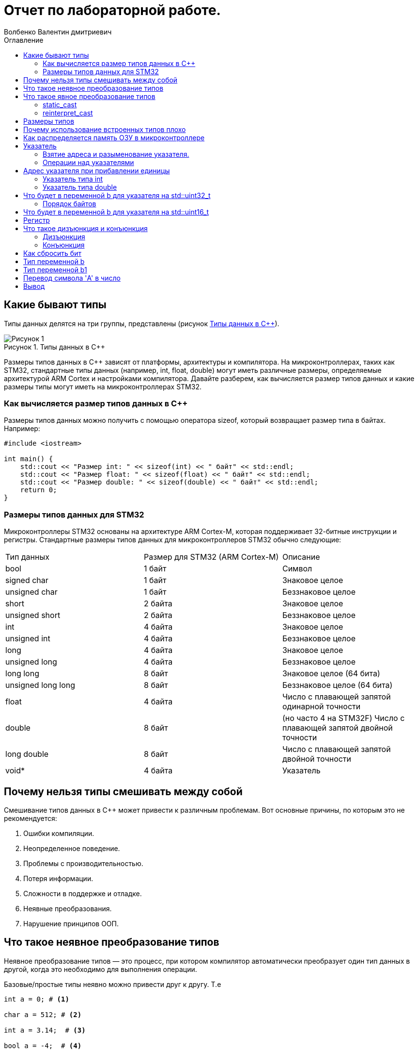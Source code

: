 = Отчет по лабораторной работе.
Волбенко Валентин дмитриевич
:imagesdir: pic2
:toc:
:toc-title: Оглавление
:toclevels: 4
:figure-caption: Рисунок
:table-caption: Таблица

==  Какие бывают типы
 
Типы данных делятся на три группы, представлены (рисунок <<pic7>>).

.Типы данных в С++
[#pic7]
image::Рисунок 1.png[]

Размеры типов данных в C++ зависят от платформы, архитектуры и компилятора.
На микроконтроллерах, таких как STM32, стандартные типы данных (например, int, float, double) могут иметь различные размеры, определяемые архитектурой ARM Cortex и настройками компилятора.
Давайте разберем, как вычисляется размер типов данных и какие размеры типы могут иметь на микроконтроллерах STM32.

=== Как вычисляется размер типов данных в C++

Размеры типов данных можно получить с помощью оператора sizeof, который возвращает размер типа в байтах. 
Например:
[.source, cpp]
----
#include <iostream>

int main() {
    std::cout << "Размер int: " << sizeof(int) << " байт" << std::endl;
    std::cout << "Размер float: " << sizeof(float) << " байт" << std::endl;
    std::cout << "Размер double: " << sizeof(double) << " байт" << std::endl;
    return 0;
}
----

=== Размеры типов данных для STM32

Микроконтроллеры STM32 основаны на архитектуре ARM Cortex-M, которая поддерживает 32-битные инструкции и регистры.
Стандартные размеры типов данных для микроконтроллеров STM32 обычно следующие:

[horizontal]
|=====================
|Тип данных|	Размер для STM32 (ARM Cortex-M)|	Описание
|bool|	1 байт|	Символ
|signed char|	1 байт|	Знаковое целое
|unsigned char|	1 байт|	Беззнаковое целое
|short|	2 байта|	Знаковое целое
|unsigned short|	2 байта|	Беззнаковое целое
|int|	4 байта|	Знаковое целое
|unsigned int|	4 байта|	Беззнаковое целое
|long|	4 байта|	Знаковое целое
|unsigned long|	4 байта	|Беззнаковое целое
|long long|	8 байт|	Знаковое целое (64 бита)
|unsigned long long|	8 байт|	Беззнаковое целое (64 бита)
|float|	4 байта|	Число с плавающей запятой одинарной точности
|double|	8 байт| (но часто 4 на STM32F)	Число с плавающей запятой двойной точности
|long double|	8 байт|	Число с плавающей запятой двойной точности
|void*|	4 байта	|Указатель
|=====================

== Почему нельзя типы смешивать между собой

Смешивание типов данных в C++ может привести к различным проблемам. Вот основные причины, по которым это не рекомендуется:

. Ошибки компиляции.
. Неопределенное поведение.
. Проблемы с производительностью.
. Потеря информации.
. Сложности в поддержке и отладке.
. Неявные преобразования.
. Нарушение принципов ООП.

== Что такое неявное преобразование типов
 
Неявное преобразование типов — это процесс, при котором компилятор автоматически преобразует один тип данных в другой, когда это необходимо для выполнения операции.

Базовые/простые типы неявно можно привести друг к другу. Т.е
[.source, cpp]
----
int a = 0; # <1>

char a = 512; # <2>

int a = 3.14;  # <3>

bool a = -4;  # <4>

bool a  = 0;  # <5>
----
<1> Присваимаем знаковое целое(int) число переменной целого типа
<2> Присваиваем знаковое целое(int) число переменной типа char. Результат в а 0 ;
<3> Присваиваем число с плавающей точкой(double) к переменной типа int. Результат в а 3
<4> Присваиваем знаковое целое(int) к переменной типа bool. Результат в а true
<5> Присваиваем знаковое целое(int) к переменной типа bool. Результат в а false

== Что такое явное преобразование типов

Так как компилятор может сделать за вас, то, что вы вообще не ожидаете, не нужно использовать неявное
преобразование типа.

Вместо этого, лучше указать компилятору явное преобразование из одного типа в другой.
В этом случае, вы говорите компилятору, что я понимаю, что я делаю, это именно так и задумано

Для преобразований из одного типа используют 4 вариантов преобразования:

* static_cast
* const_cast
* reinterpret_cast
* dynamic_cast

=== static_cast

*static_cast* позволяет сделать приведение близких типов (целые, пользовательских типов которые могут
создаваться из типов который приводится, и указатель на void* к указателю на любой тип).

Проверка производится на уровне компиляции, так что в случае ошибки сообщение будет получено в момент
сборки приложения или библиотеки.
[.source, cpp]
----
int a = static_cast<int>(0); # <1>

int a = static_cast<int>(3.14);  # <2>

bool a = static_cast<bool>(-4);  # <3>

bool a  = static_cast<bool>(0);  # <4>

float f = 3.14f ;     # <5>

float f = static_cast<float>(3.14) ;  # <6>

Complex f = static_cast<3.14> #<7>
----
[.notes]
--
<1> Явно говорим, что 0 должен восприниматься как тип (int), хотя он и так является литералом типа int.
Но все ли помнят об этом?
<2> Явно говорим, что 3.14 воспринимать как int, т.е взять только целую часть.
<3> Явно говорим, -4 нужно воспринять как bool тип, в данном случае true.
<4> Явно говорим, 0 нужно воспринять как bool тип, в данном случае false.
<5> Явно говорим, что 3.14 это float
<6> Явно говорим, что 3.14 это float
<7> Комплексное число может создаться из double, поэтому тут будет работать static_cast.
--

=== reinterpret_cast
*reinterpret_cast* преобразует типы, несовместимыми друг с другом, и используется для:

* В свой собственный тип
* Указателя в интегральный тип
* Интегрального типа в указатель
* Указателя одного типа в указатель другого типа
* Указателя на функцию одного типа в указатель на функцию другого типа

[.source, cpp]
----
auto ptr = reinterpret_cast<volatile uint32_t *>(0x40010000) ; # <1>
auto value = *ptr ; #<2>
----

<1> Преобразует адрес 0x40010000 в указатель типа volatile uint32_t
<2> Записывает в переменную value (типа) значение лежащее по указателю ptr, указывающего на адрес
0x40010000

== Размеры типов
Размеры типов не четко определены и могут отличаться для различных микроконтроллеров.
Поэтому вместо прямых типов типа int, используйте псевдонимы, например:
[horizontal]
|=====================
|std::uint32_t| целое беззнаковое длиной 32 бита
|std::int64_t|  целое знаковое длинной 64 бита
|std::uint8_t| целое знаковое длинной 8 бит
|std::uint16_t|	беззнаковое целое длиной 16 бит
|std::uint32_t|	беззнаковое целое длиной 32 бита
|std::uint64_t|	беззнаковое целое длиной 64 бита
|std::int64_t|	знаковое целое длиной 64 бита
|std::uint8_t|	беззнаковое целое длиной 8 бит
|std::int8_t|	знаковое целое длиной 8 бит
|std::size_t|	беззнаковый тип для размеров объектов
|std::intptr_t	|знаковое целое для хранения указателей
|std::uintptr_t|	беззнаковое целое для хранения указателей
|=====================
== Почему использование встроенных типов плохо

Использование встроенных типов имеет свои преимущества, но есть и недостатки, особенно в сложных проектов или больших приложений. Рассмотрим причины, почему использование встроенных типов плохо:

. Отсутствие безопасности типов.
. Проблемы с точностью.
. Отсутствие семантики.
. Маленький объем информации.
. Отсутствие функций и методов.
. Трудности с поддержкой и расширением.
. Управление памятью.

== Как распределяется память ОЗУ в микроконтроллере

Основные аспекты распределения памяти в микроконтроллерах включают следующие сегменты:

.  Разделение памяти:
* Статическая память: память для переменных,Стек.
* Динамическая память.
. Сегменты памяти.
. Области памяти.
. Обратная совместимость и управление.
. Проблемы с памятью.

== Указатель
Данные могут находится в ОЗУ или ПЗУ. Каждой переменной содержащей данные соответствует некоторый адрес памяти. К переменной можно обратиться непосредственно обращаясь к самой переменной, тогда мы можем напрямую писать или читать значение с адреса переменной, либо можно обратиться косвенно, через указатель или ссылку.

*Указатель* - это переменная, которая хранит адрес другой переменной.

=== Взятие адреса и разыменование указателя.

Для того чтобы узнать адрес переменной, используется оператор взятия адреса _&_ +

.Пример:
[source, cpp, linenums]

----
char* Ptr = &a;
----

<<<

WARNING: Тип указателя должен совпадать с типом переменной!

*Разыменовывание* - обратная операция операции взятия адреса, которая выводит значение, хранимое по адресу указанному в указателе.

=== Операции над указателями

Указатели можно складывать, вычитать, сравнивать. Но указатели должны быть одного типа.
Над указателями можно выполнять арифметические операции сложения, инкремента (увеличения на 1), вычитания, декремента (уменьшения на 1) и операции сравнения (>, >=, <, <=, ==, !=). При выполнении арифметических операций с указателями автоматически учитывается размер данных, на которые он указывает.
При вычитании одного указателя из другого, нужно придерживаться важных правил:

. Указатели должны указывать на один массив:
Вычитание возможно только если оба указателя относятся к одному и тому же массиву или диапазону памяти. Если они из разных массивов, это приведет к ошибкам.

. Результат — количество элементов:
Вычитание дает разницу в количестве элементов, а не в байтах. Например, если вычесть указатель на первый элемент массива из указателя на последний, вы получите количество элементов между ними.

. Тип результата:
Результат вычитания — это тип ptrdiff_t, который может хранить целые числа, представляющие разницу в элементах.

Пример:

[.source, cpp]
----
int arr[5] = {10, 20, 30, 40, 50};
int* ptr1 = &arr[4];  // Указатель на 5-й элемент
int* ptr2 = &arr[0];  // Указатель на 1-й элемент

ptrdiff_t diff = ptr1 - ptr2;  // Разница: 4
----
Вычитать один указатель из другого можно, если они указывают на элементы одного массива или диапазона памяти. Это дает разницу в количестве элементов, а не байтов.

Указатели можно сравнивать, причём не, только на равенство или неравенство, ведь адреса могут быть меньше или больше относительно друг друга.

Чтобы изменить значение в любой ячейке памяти, нужно использовать указатель. Пример:

* Создадим переменную и получим её адрес:

[.source, cpp]
----
#include <iostream>
int num = 10;
int* prt = & num; //Указатель на переменную num
----

* Изменим значение по этому адресу:

[.source, cpp]
----
#include <iostream>
*ptr = 20; //Изменим значение num на 20
----

== Адрес указателя при прибавлении единицы

=== Указатель типа int
Если указатель типа int указывает на адрес 1 и к нему прибавить 1, то новый адрес будет зависеть от размера типа int. В большинстве современных систем размер int равен 4 байтам (32 бита). При прибавлении 1 к указателю происходит смещение на 1 элемент типа int, что равняется 4 байтам. Следовательно, указатель будет указывать на адрес 5 (1 + 4 = 5).

=== Указатель типа double
Размер типа double обычно составляет 8 байт. Если указатель типа double указывает на адрес 1, то при прибавлении 1 к указателю произойдет смещение на 8 байт. Указатель будет указывать на адрес 9 (1 + 8 = 9).

== Что будет в переменной b для указателя на std::uint32_t

Если у нас есть память с числами:

* по адресу 1 — 10,
* по адресу 2 — 20,
* по адресу 3 — 30,
* по адресу 4 — 40,

и указатель типа std::uint32_t указывает на адрес 1, то:
[.source, cpp]
----
std::uint32_t* ptr = reinterpret_cast<std::uint32_t*>(1);
auto b = *ptr;
----
std::uint32_t — это 32-битное (4 байта) целое число. А память читается по 4 байта,то адрес 1 не выровнен для 32-битного доступа, что может вызвать неопределенное поведение, но если представить это как 32-битный доступ с адреса 1, то будет считано 4 байта по адресам с 1 по 4:

* байт по адресу 1 = 10,
* байт по адресу 2 = 20,
* байт по адресу 3 = 30,
* байт по адресу 4 = 40.

Значение b будет 0x28201E0A в шестнадцатеричной системе или 673720842 в десятичной.

=== Порядок байтов 

Little Endian — младшие байты числа находятся в младших адресах. При чтении std::uint32_t с адреса 1 в Little Endian порядок будет:

[.source, cpp]
----
байт по адресу 1 (0x0A) -> младший байт
байт по адресу 2 (0x14)
байт по адресу 3 (0x1E)
байт по адресу 4 (0x28) -> старший байт
----
Little Endian значении b = 0x28201E0A (или 673720842 в десятичной системе).

Big Endian — старшие байты числа находятся в младших адресах. В Big Endian порядок байтов будет:

[.source, cpp]
----
байт по адресу 1 (0x0A) -> старший байт
байт по адресу 2 (0x14)
байт по адресу 3 (0x1E)
байт по адресу 4 (0x28) -> младший байт
----
В Big Endian значении b = 0x0A1E1428 (или 169745576 в десятичной системе).

== Что будет в переменной b для указателя на std::uint16_t

Если указатель теперь типа std::uint16_t:
[.source, cpp]
----
std::uint16_t* ptr = reinterpret_cast<std::uint16_t*>(1);
auto b = *ptr;
----

std::uint16_t — это 16-битное (2 байта) целое число. При разыменовании указателя, будет прочитано 2 байта, начиная с адреса 1:

* байт по адресу 1 = 10,
* байт по адресу 2 = 20.

Значение b будет 0x140A в шестнадцатеричной системе или 5130 в десятичной.

== Регистр

Регистр — это небольшая ячейка памяти, расположенная в процессоре, предназначенная для хранения данных, с которыми процессор выполняет операции. Регистры используются для хранения промежуточных данных, адресов и инструкций.

Как изменить значение регистра переменной.Для обычных переменных в C++ изменение значения происходит просто через присваивание:
[.source, cpp]
----
sint x = 10;
x = 20; // Значение переменной изменилось на 20
----

== Что такое дизъюнкция и конъюнкция 

=== Дизъюнкция
Дизъюнкция — это логическая операция ИЛИ (OR), которая возвращает true, если хотя бы один из операндов истинный.

=== Конъюнкция 
Конъюнкция — это логическая операция И (AND), которая возвращает true, если оба операнда истинны.

== Как сбросить бит

Сбросить бит — значит установить его значение в 0. Для этого можно использовать побитовую операцию И с побитовой инверсией:
[.source, cpp]
----
x = x & (~(1 << n));
----
Где:

* x — это число, в котором нужно сбросить бит.
* n — номер бита, который нужно сбросить (нумерация обычно начинается с 0).
* 1 << n — это сдвиг числа 1 на n позиций влево, что создает маску для нужного бита.
* ~(1 << n) — инвертирует маску, чтобы все биты были 1, кроме n-го бита, который будет 0.
* x & ~(...) — с помощью побитового И сбрасывается нужный бит.

== Тип переменной b

[.source, cpp]
----
auto b = "c";
----
Переменная b будет типа const char* (указатель на константную строку), потому что строка в C++ заключенная в двойные кавычки ("c") интерпретируется как массив символов, который автоматически преобразуется в указатель на первый элемент массива.

== Тип переменной b1

[.source, cpp]
----
auto b1 = 'c';
----

Переменная b1 будет типа char, так как символ, заключенный в одинарные кавычки ('c'), представляет собой одиночный символ.

== Перевод символа 'A' в число

[.source, cpp]
----
char a = 'A';
----

Символ 'A' будет переведён в числовое значение, соответствующее его ASCII-коду. В ASCII-коде символ 'A' имеет значение 65.

== Вывод
В данной практической рабете, были привиденны какие бывают типы данных, почему нельзя их смешивать между собой. Расмотрел, что такое неявное и явное преобразование типов, размеры типов, почему использование встроенных типов плохо, как распределяется память ОЗУ в микроконтроллере, что такое указатель, что можно делать с указателем и как изменить любую ячейку памяти.
